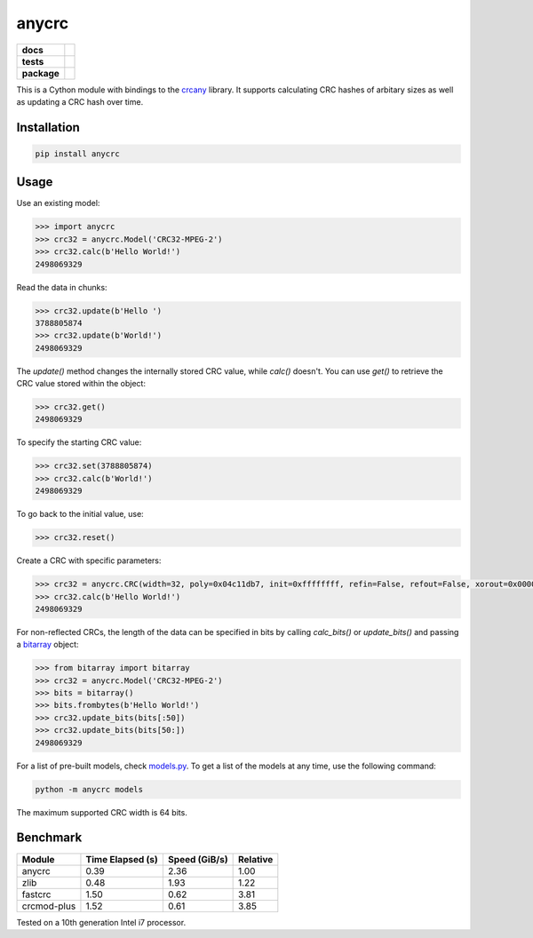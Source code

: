 anycrc
======

.. start-badges

.. list-table::
    :stub-columns: 1

    * - docs
      - |docs|
    * - tests
      - | |gh_actions|
        | |codecov|
    * - package
      - | |version| |wheel|
        | |supported-versions|
        | |supported-implementations|

.. |docs| image:: https://readthedocs.org/projects/anycrc/badge/?style=flat
    :target: https://readthedocs.org/projects/anycrc
    :alt: Documentation Status

.. |gh_actions| image:: https://github.com/TexZK/anycrc/workflows/CI/badge.svg
    :alt: GitHub Actions Status
    :target: https://github.com/TexZK/anycrc

.. |codecov| image:: https://codecov.io/gh/TexZK/anycrc/branch/main/graphs/badge.svg?branch=main
    :alt: Coverage Status
    :target: https://app.codecov.io/github/TexZK/anycrc

.. |version| image:: https://img.shields.io/pypi/v/anycrc.svg
    :alt: PyPI Package latest release
    :target: https://pypi.org/project/anycrc/

.. |wheel| image:: https://img.shields.io/pypi/wheel/anycrc.svg
    :alt: PyPI Wheel
    :target: https://pypi.org/project/anycrc/

.. |supported-versions| image:: https://img.shields.io/pypi/pyversions/anycrc.svg
    :alt: Supported versions
    :target: https://pypi.org/project/anycrc/

.. |supported-implementations| image:: https://img.shields.io/pypi/implementation/anycrc.svg
    :alt: Supported implementations
    :target: https://pypi.org/project/anycrc/

.. end-badges

This is a Cython module with bindings to the `crcany <https://github.com/madler/crcany>`_ library.
It supports calculating CRC hashes of arbitary sizes as well as updating a CRC hash over time.


Installation
------------

.. code-block:: shell

    pip install anycrc


Usage
-----

Use an existing model:

.. code-block:: pycon

    >>> import anycrc
    >>> crc32 = anycrc.Model('CRC32-MPEG-2')
    >>> crc32.calc(b'Hello World!')
    2498069329

Read the data in chunks:

.. code-block:: pycon

    >>> crc32.update(b'Hello ')
    3788805874
    >>> crc32.update(b'World!')
    2498069329

The `update()` method changes the internally stored CRC value, while `calc()` doesn't.
You can use `get()` to retrieve the CRC value stored within the object:

.. code-block:: pycon

    >>> crc32.get()
    2498069329


To specify the starting CRC value:

.. code-block:: pycon

    >>> crc32.set(3788805874)
    >>> crc32.calc(b'World!')
    2498069329

To go back to the initial value, use:

.. code-block:: pycon

    >>> crc32.reset()

Create a CRC with specific parameters:

.. code-block:: pycon

    >>> crc32 = anycrc.CRC(width=32, poly=0x04c11db7, init=0xffffffff, refin=False, refout=False, xorout=0x00000000)
    >>> crc32.calc(b'Hello World!')
    2498069329

For non-reflected CRCs, the length of the data can be specified in bits by calling `calc_bits()` or `update_bits()` and passing a `bitarray <https://github.com/ilanschnell/bitarray>`_ object:

.. code-block:: pycon

    >>> from bitarray import bitarray
    >>> crc32 = anycrc.Model('CRC32-MPEG-2')
    >>> bits = bitarray()
    >>> bits.frombytes(b'Hello World!')
    >>> crc32.update_bits(bits[:50])
    >>> crc32.update_bits(bits[50:])
    2498069329

For a list of pre-built models, check `models.py <src/anycrc/models.py>`_.
To get a list of the models at any time, use the following command:

.. code-block:: shell

    python -m anycrc models

The maximum supported CRC width is 64 bits.


Benchmark
---------

+-------------+------------------+---------------+----------+
| Module      | Time Elapsed (s) | Speed (GiB/s) | Relative |
+=============+==================+===============+==========+
| anycrc      |             0.39 |          2.36 |     1.00 |
+-------------+------------------+---------------+----------+
| zlib        |             0.48 |          1.93 |     1.22 |
+-------------+------------------+---------------+----------+
| fastcrc     |             1.50 |          0.62 |     3.81 |
+-------------+------------------+---------------+----------+
| crcmod-plus |             1.52 |          0.61 |     3.85 |
+-------------+------------------+---------------+----------+

Tested on a 10th generation Intel i7 processor.
